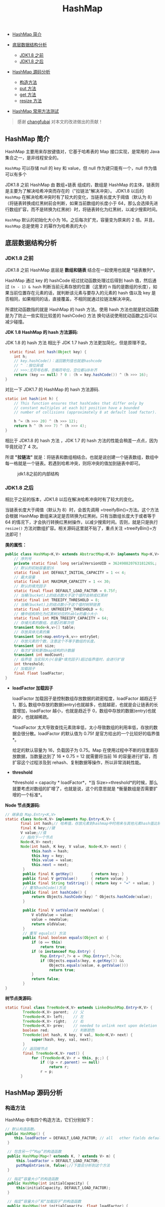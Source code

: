 :PROPERTIES:
:ID:       3E0BF043-DB8F-4083-B1C6-39F4C49B2BBD
:END:
#+title: HashMap

- [[#hashmap-简介][HashMap 简介]]
- [[#底层数据结构分析][底层数据结构分析]]

  - [[#jdk18-之前][JDK1.8 之前]]
  - [[#jdk18-之后][JDK1.8 之后]]

- [[#hashmap-源码分析][HashMap 源码分析]]

  - [[#构造方法][构造方法]]
  - [[#put-方法][put 方法]]
  - [[#get-方法][get 方法]]
  - [[#resize-方法][resize 方法]]

- [[#hashmap-常用方法测试][HashMap 常用方法测试]]

#+begin_html
  <!-- /code_chunk_output -->
#+end_html

#+begin_quote
  感谢 [[https://github.com/changfubai][changfubai]]
  对本文的改进做出的贡献！
#+end_quote

** HashMap 简介
   :PROPERTIES:
   :CUSTOM_ID: hashmap-简介
   :END:
HashMap 主要用来存放键值对，它基于哈希表的 Map 接口实现，是常用的 Java
集合之一，是非线程安全的。

=HashMap= 可以存储 null 的 key 和 value，但 null 作为键只能有一个，null
作为值可以有多个

JDK1.8 之前 HashMap 由 数组+链表 组成的，数组是 HashMap
的主体，链表则是主要为了解决哈希冲突而存在的（"拉链法"解决冲突）。
JDK1.8 以后的 =HashMap=
在解决哈希冲突时有了较大的变化，当链表长度大于阈值（默认为
8）（将链表转换成红黑树前会判断，如果当前数组的长度小于
64，那么会选择先进行数组扩容，而不是转换为红黑树）时，将链表转化为红黑树，以减少搜索时间。

=HashMap= 默认的初始化大小为 16。之后每次扩充，容量变为原来的 2
倍。并且， =HashMap= 总是使用 2 的幂作为哈希表的大小

** 底层数据结构分析
   :PROPERTIES:
   :CUSTOM_ID: 底层数据结构分析
   :END:
*** JDK1.8 之前
    :PROPERTIES:
    :CUSTOM_ID: jdk1.8-之前
    :END:
JDK1.8 之前 HashMap 底层是 *数组和链表* 结合在一起使用也就是
*链表散列*。

HashMap 通过 key 的 hashCode 经过扰动函数处理过后得到 hash 值，然后通过
=(n - 1) & hash= 判断当前元素存放的位置（这里的 n
指的是数组的长度），如果当前位置存在元素的话，就判断该元素与要存入的元素的
hash 值以及 key
是否相同，如果相同的话，直接覆盖，不相同就通过拉链法解决冲突。

所谓扰动函数指的就是 HashMap 的 hash 方法。使用 hash
方法也就是扰动函数是为了防止一些实现比较差的 hashCode() 方法
换句话说使用扰动函数之后可以减少碰撞。

*JDK 1.8 HashMap 的 hash 方法源码:*

JDK 1.8 的 hash 方法 相比于 JDK 1.7 hash 方法更加简化，但是原理不变。

#+begin_src java
      static final int hash(Object key) {
        int h;
        // key.hashCode()：返回散列值也就是hashcode
        // ^ ：按位异或
        // >>>:无符号右移，忽略符号位，空位都以0补齐
        return (key == null) ? 0 : (h = key.hashCode()) ^ (h >>> 16);
    }
#+end_src

对比一下 JDK1.7 的 HashMap 的 hash 方法源码.

#+begin_src java
  static int hash(int h) {
      // This function ensures that hashCodes that differ only by
      // constant multiples at each bit position have a bounded
      // number of collisions (approximately 8 at default load factor).

      h ^= (h >>> 20) ^ (h >>> 12);
      return h ^ (h >>> 7) ^ (h >>> 4);
  }
#+end_src

相比于 JDK1.8 的 hash 方法 ，JDK 1.7 的 hash
方法的性能会稍差一点点，因为毕竟扰动了 4 次。

所谓 *"拉链法"*
就是：将链表和数组相结合。也就是说创建一个链表数组，数组中每一格就是一个链表。若遇到哈希冲突，则将冲突的值加到链表中即可。

#+caption: jdk1.8之前的内部结构
[[https://my-blog-to-use.oss-cn-beijing.aliyuncs.com/2019-7/jdk1.8之前的内部结构.png]]

*** JDK1.8 之后
    :PROPERTIES:
    :CUSTOM_ID: jdk1.8-之后
    :END:
相比于之前的版本，JDK1.8 以后在解决哈希冲突时有了较大的变化。

当链表长度大于阈值（默认为 8）时，会首先调用
=treeifyBin()=方法。这个方法会根据 HashMap
数组来决定是否转换为红黑树。只有当数组长度大于或者等于 64
的情况下，才会执行转换红黑树操作，以减少搜索时间。否则，就是只是执行
=resize()= 方法对数组扩容。相关源码这里就不贴了，重点关注
=treeifyBin()=方法即可！

[[https://oscimg.oschina.net/oscnet/up-bba283228693dae74e78da1ef7a9a04c684.png]]

*类的属性：*

#+begin_src java
  public class HashMap<K,V> extends AbstractMap<K,V> implements Map<K,V>, Cloneable, Serializable {
      // 序列号
      private static final long serialVersionUID = 362498820763181265L;
      // 默认的初始容量是16
      static final int DEFAULT_INITIAL_CAPACITY = 1 << 4;
      // 最大容量
      static final int MAXIMUM_CAPACITY = 1 << 30;
      // 默认的填充因子
      static final float DEFAULT_LOAD_FACTOR = 0.75f;
      // 当桶(bucket)上的结点数大于这个值时会转成红黑树
      static final int TREEIFY_THRESHOLD = 8;
      // 当桶(bucket)上的结点数小于这个值时树转链表
      static final int UNTREEIFY_THRESHOLD = 6;
      // 桶中结构转化为红黑树对应的table的最小大小
      static final int MIN_TREEIFY_CAPACITY = 64;
      // 存储元素的数组，总是2的幂次倍
      transient Node<k,v>[] table;
      // 存放具体元素的集
      transient Set<map.entry<k,v>> entrySet;
      // 存放元素的个数，注意这个不等于数组的长度。
      transient int size;
      // 每次扩容和更改map结构的计数器
      transient int modCount;
      // 临界值 当实际大小(容量*填充因子)超过临界值时，会进行扩容
      int threshold;
      // 加载因子
      final float loadFactor;
  }
#+end_src

- *loadFactor 加载因子*

  loadFactor 加载因子是控制数组存放数据的疏密程度，loadFactor 越趋近于
  1，那么
  数组中存放的数据(entry)也就越多，也就越密，也就是会让链表的长度增加，loadFactor
  越小，也就是趋近于 0，数组中存放的数据(entry)也就越少，也就越稀疏。

  *loadFactor
  太大导致查找元素效率低，太小导致数组的利用率低，存放的数据会很分散。loadFactor
  的默认值为 0.75f 是官方给出的一个比较好的临界值*。

  给定的默认容量为 16，负载因子为 0.75。Map
  在使用过程中不断的往里面存放数据，当数量达到了 16 * 0.75 = 12
  就需要将当前 16 的容量进行扩容，而扩容这个过程涉及到
  rehash、复制数据等操作，所以非常消耗性能。

- *threshold*

  *threshold = capacity * loadFactor*，*当
  Size>=threshold*的时候，那么就要考虑对数组的扩增了，也就是说，这个的意思就是
  *衡量数组是否需要扩增的一个标准*。

*Node 节点类源码:*

#+begin_src java
  // 继承自 Map.Entry<K,V>
  static class Node<K,V> implements Map.Entry<K,V> {
         final int hash;// 哈希值，存放元素到hashmap中时用来与其他元素hash值比较
         final K key;//键
         V value;//值
         // 指向下一个节点
         Node<K,V> next;
         Node(int hash, K key, V value, Node<K,V> next) {
              this.hash = hash;
              this.key = key;
              this.value = value;
              this.next = next;
          }
          public final K getKey()        { return key; }
          public final V getValue()      { return value; }
          public final String toString() { return key + "=" + value; }
          // 重写hashCode()方法
          public final int hashCode() {
              return Objects.hashCode(key) ^ Objects.hashCode(value);
          }

          public final V setValue(V newValue) {
              V oldValue = value;
              value = newValue;
              return oldValue;
          }
          // 重写 equals() 方法
          public final boolean equals(Object o) {
              if (o == this)
                  return true;
              if (o instanceof Map.Entry) {
                  Map.Entry<?,?> e = (Map.Entry<?,?>)o;
                  if (Objects.equals(key, e.getKey()) &&
                      Objects.equals(value, e.getValue()))
                      return true;
              }
              return false;
          }
  }
#+end_src

*树节点类源码:*

#+begin_src java
  static final class TreeNode<K,V> extends LinkedHashMap.Entry<K,V> {
          TreeNode<K,V> parent;  // 父
          TreeNode<K,V> left;    // 左
          TreeNode<K,V> right;   // 右
          TreeNode<K,V> prev;    // needed to unlink next upon deletion
          boolean red;           // 判断颜色
          TreeNode(int hash, K key, V val, Node<K,V> next) {
              super(hash, key, val, next);
          }
          // 返回根节点
          final TreeNode<K,V> root() {
              for (TreeNode<K,V> r = this, p;;) {
                  if ((p = r.parent) == null)
                      return r;
                  r = p;
         }
#+end_src

** HashMap 源码分析
   :PROPERTIES:
   :CUSTOM_ID: hashmap-源码分析
   :END:
*** 构造方法
    :PROPERTIES:
    :CUSTOM_ID: 构造方法
    :END:
HashMap 中有四个构造方法，它们分别如下：

#+begin_src java
      // 默认构造函数。
      public HashMap() {
          this.loadFactor = DEFAULT_LOAD_FACTOR; // all   other fields defaulted
       }

       // 包含另一个“Map”的构造函数
       public HashMap(Map<? extends K, ? extends V> m) {
           this.loadFactor = DEFAULT_LOAD_FACTOR;
           putMapEntries(m, false);//下面会分析到这个方法
       }

       // 指定“容量大小”的构造函数
       public HashMap(int initialCapacity) {
           this(initialCapacity, DEFAULT_LOAD_FACTOR);
       }

       // 指定“容量大小”和“加载因子”的构造函数
       public HashMap(int initialCapacity, float loadFactor) {
           if (initialCapacity < 0)
               throw new IllegalArgumentException("Illegal initial capacity: " + initialCapacity);
           if (initialCapacity > MAXIMUM_CAPACITY)
               initialCapacity = MAXIMUM_CAPACITY;
           if (loadFactor <= 0 || Float.isNaN(loadFactor))
               throw new IllegalArgumentException("Illegal load factor: " + loadFactor);
           this.loadFactor = loadFactor;
           this.threshold = tableSizeFor(initialCapacity);
       }
#+end_src

*putMapEntries 方法：*

#+begin_src java
  final void putMapEntries(Map<? extends K, ? extends V> m, boolean evict) {
      int s = m.size();
      if (s > 0) {
          // 判断table是否已经初始化
          if (table == null) { // pre-size
              // 未初始化，s为m的实际元素个数
              float ft = ((float)s / loadFactor) + 1.0F;
              int t = ((ft < (float)MAXIMUM_CAPACITY) ?
                      (int)ft : MAXIMUM_CAPACITY);
              // 计算得到的t大于阈值，则初始化阈值
              if (t > threshold)
                  threshold = tableSizeFor(t);
          }
          // 已初始化，并且m元素个数大于阈值，进行扩容处理
          else if (s > threshold)
              resize();
          // 将m中的所有元素添加至HashMap中
          for (Map.Entry<? extends K, ? extends V> e : m.entrySet()) {
              K key = e.getKey();
              V value = e.getValue();
              putVal(hash(key), key, value, false, evict);
          }
      }
  }
#+end_src

*** put 方法
    :PROPERTIES:
    :CUSTOM_ID: put-方法
    :END:
HashMap 只提供了 put 用于添加元素，putVal 方法只是给 put
方法调用的一个方法，并没有提供给用户使用。

*对 putVal 方法添加元素的分析如下：*

1. 如果定位到的数组位置没有元素 就直接插入。
2. 如果定位到的数组位置有元素就和要插入的 key 比较，如果 key
   相同就直接覆盖，如果 key 不相同，就判断 p
   是否是一个树节点，如果是就调用=e = ((TreeNode<K,V>)p).putTreeVal(this, tab, hash, key, value)=将元素添加进入。如果不是就遍历链表插入(插入的是链表尾部)。

[[https://my-blog-to-use.oss-cn-beijing.aliyuncs.com/2019-7/put方法.png]]

说明:上图有两个小问题：

- 直接覆盖之后应该就会 return，不会有后续操作。参考 JDK8 HashMap.java
  658
  行（[[https://github.com/Snailclimb/JavaGuide/issues/608][issue#608]]）。
- 当链表长度大于阈值（默认为 8）并且 HashMap 数组长度超过 64
  的时候才会执行链表转红黑树的操作，否则就只是对数组扩容。参考 HashMap
  的 =treeifyBin()=
  方法（[[https://github.com/Snailclimb/JavaGuide/issues/1087][issue#1087]]）。

#+begin_src java
  public V put(K key, V value) {
      return putVal(hash(key), key, value, false, true);
  }

  final V putVal(int hash, K key, V value, boolean onlyIfAbsent,
                     boolean evict) {
      Node<K,V>[] tab; Node<K,V> p; int n, i;
      // table未初始化或者长度为0，进行扩容
      if ((tab = table) == null || (n = tab.length) == 0)
          n = (tab = resize()).length;
      // (n - 1) & hash 确定元素存放在哪个桶中，桶为空，新生成结点放入桶中(此时，这个结点是放在数组中)
      if ((p = tab[i = (n - 1) & hash]) == null)
          tab[i] = newNode(hash, key, value, null);
      // 桶中已经存在元素
      else {
          Node<K,V> e; K k;
          // 比较桶中第一个元素(数组中的结点)的hash值相等，key相等
          if (p.hash == hash &&
              ((k = p.key) == key || (key != null && key.equals(k))))
                  // 将第一个元素赋值给e，用e来记录
                  e = p;
          // hash值不相等，即key不相等；为红黑树结点
          else if (p instanceof TreeNode)
              // 放入树中
              e = ((TreeNode<K,V>)p).putTreeVal(this, tab, hash, key, value);
          // 为链表结点
          else {
              // 在链表最末插入结点
              for (int binCount = 0; ; ++binCount) {
                  // 到达链表的尾部
                  if ((e = p.next) == null) {
                      // 在尾部插入新结点
                      p.next = newNode(hash, key, value, null);
                      // 结点数量达到阈值(默认为 8 )，执行 treeifyBin 方法
                      // 这个方法会根据 HashMap 数组来决定是否转换为红黑树。
                      // 只有当数组长度大于或者等于 64 的情况下，才会执行转换红黑树操作，以减少搜索时间。否则，就是只是对数组扩容。
                      if (binCount >= TREEIFY_THRESHOLD - 1) // -1 for 1st
                          treeifyBin(tab, hash);
                      // 跳出循环
                      break;
                  }
                  // 判断链表中结点的key值与插入的元素的key值是否相等
                  if (e.hash == hash &&
                      ((k = e.key) == key || (key != null && key.equals(k))))
                      // 相等，跳出循环
                      break;
                  // 用于遍历桶中的链表，与前面的e = p.next组合，可以遍历链表
                  p = e;
              }
          }
          // 表示在桶中找到key值、hash值与插入元素相等的结点
          if (e != null) {
              // 记录e的value
              V oldValue = e.value;
              // onlyIfAbsent为false或者旧值为null
              if (!onlyIfAbsent || oldValue == null)
                  //用新值替换旧值
                  e.value = value;
              // 访问后回调
              afterNodeAccess(e);
              // 返回旧值
              return oldValue;
          }
      }
      // 结构性修改
      ++modCount;
      // 实际大小大于阈值则扩容
      if (++size > threshold)
          resize();
      // 插入后回调
      afterNodeInsertion(evict);
      return null;
  }
#+end_src

*我们再来对比一下 JDK1.7 put 方法的代码*

*对于 put 方法的分析如下：*

- ① 如果定位到的数组位置没有元素 就直接插入。
- ②
  如果定位到的数组位置有元素，遍历以这个元素为头结点的链表，依次和插入的
  key 比较，如果 key 相同就直接覆盖，不同就采用头插法插入元素。

#+begin_src java
  public V put(K key, V value)
      if (table == EMPTY_TABLE) {
      inflateTable(threshold);
  }
      if (key == null)
          return putForNullKey(value);
      int hash = hash(key);
      int i = indexFor(hash, table.length);
      for (Entry<K,V> e = table[i]; e != null; e = e.next) { // 先遍历
          Object k;
          if (e.hash == hash && ((k = e.key) == key || key.equals(k))) {
              V oldValue = e.value;
              e.value = value;
              e.recordAccess(this);
              return oldValue;
          }
      }

      modCount++;
      addEntry(hash, key, value, i);  // 再插入
      return null;
  }
#+end_src

*** get 方法
    :PROPERTIES:
    :CUSTOM_ID: get-方法
    :END:
#+begin_src java
  public V get(Object key) {
      Node<K,V> e;
      return (e = getNode(hash(key), key)) == null ? null : e.value;
  }

  final Node<K,V> getNode(int hash, Object key) {
      Node<K,V>[] tab; Node<K,V> first, e; int n; K k;
      if ((tab = table) != null && (n = tab.length) > 0 &&
          (first = tab[(n - 1) & hash]) != null) {
          // 数组元素相等
          if (first.hash == hash && // always check first node
              ((k = first.key) == key || (key != null && key.equals(k))))
              return first;
          // 桶中不止一个节点
          if ((e = first.next) != null) {
              // 在树中get
              if (first instanceof TreeNode)
                  return ((TreeNode<K,V>)first).getTreeNode(hash, key);
              // 在链表中get
              do {
                  if (e.hash == hash &&
                      ((k = e.key) == key || (key != null && key.equals(k))))
                      return e;
              } while ((e = e.next) != null);
          }
      }
      return null;
  }
#+end_src

*** resize 方法
    :PROPERTIES:
    :CUSTOM_ID: resize-方法
    :END:
进行扩容，会伴随着一次重新 hash 分配，并且会遍历 hash
表中所有的元素，是非常耗时的。在编写程序中，要尽量避免 resize。

#+begin_src java
  final Node<K,V>[] resize() {
      Node<K,V>[] oldTab = table;
      int oldCap = (oldTab == null) ? 0 : oldTab.length;
      int oldThr = threshold;
      int newCap, newThr = 0;
      if (oldCap > 0) {
          // 超过最大值就不再扩充了，就只好随你碰撞去吧
          if (oldCap >= MAXIMUM_CAPACITY) {
              threshold = Integer.MAX_VALUE;
              return oldTab;
          }
          // 没超过最大值，就扩充为原来的2倍
          else if ((newCap = oldCap << 1) < MAXIMUM_CAPACITY && oldCap >= DEFAULT_INITIAL_CAPACITY)
              newThr = oldThr << 1; // double threshold
      }
      else if (oldThr > 0) // initial capacity was placed in threshold
          newCap = oldThr;
      else {
          // signifies using defaults
          newCap = DEFAULT_INITIAL_CAPACITY;
          newThr = (int)(DEFAULT_LOAD_FACTOR * DEFAULT_INITIAL_CAPACITY);
      }
      // 计算新的resize上限
      if (newThr == 0) {
          float ft = (float)newCap * loadFactor;
          newThr = (newCap < MAXIMUM_CAPACITY && ft < (float)MAXIMUM_CAPACITY ? (int)ft : Integer.MAX_VALUE);
      }
      threshold = newThr;
      @SuppressWarnings({"rawtypes","unchecked"})
          Node<K,V>[] newTab = (Node<K,V>[])new Node[newCap];
      table = newTab;
      if (oldTab != null) {
          // 把每个bucket都移动到新的buckets中
          for (int j = 0; j < oldCap; ++j) {
              Node<K,V> e;
              if ((e = oldTab[j]) != null) {
                  oldTab[j] = null;
                  if (e.next == null)
                      newTab[e.hash & (newCap - 1)] = e;
                  else if (e instanceof TreeNode)
                      ((TreeNode<K,V>)e).split(this, newTab, j, oldCap);
                  else {
                      Node<K,V> loHead = null, loTail = null;
                      Node<K,V> hiHead = null, hiTail = null;
                      Node<K,V> next;
                      do {
                          next = e.next;
                          // 原索引
                          if ((e.hash & oldCap) == 0) {
                              if (loTail == null)
                                  loHead = e;
                              else
                                  loTail.next = e;
                              loTail = e;
                          }
                          // 原索引+oldCap
                          else {
                              if (hiTail == null)
                                  hiHead = e;
                              else
                                  hiTail.next = e;
                              hiTail = e;
                          }
                      } while ((e = next) != null);
                      // 原索引放到bucket里
                      if (loTail != null) {
                          loTail.next = null;
                          newTab[j] = loHead;
                      }
                      // 原索引+oldCap放到bucket里
                      if (hiTail != null) {
                          hiTail.next = null;
                          newTab[j + oldCap] = hiHead;
                      }
                  }
              }
          }
      }
      return newTab;
  }
#+end_src

** HashMap 常用方法测试
   :PROPERTIES:
   :CUSTOM_ID: hashmap-常用方法测试
   :END:
#+begin_src java
  package map;

  import java.util.Collection;
  import java.util.HashMap;
  import java.util.Set;

  public class HashMapDemo {

      public static void main(String[] args) {
          HashMap<String, String> map = new HashMap<String, String>();
          // 键不能重复，值可以重复
          map.put("san", "张三");
          map.put("si", "李四");
          map.put("wu", "王五");
          map.put("wang", "老王");
          map.put("wang", "老王2");// 老王被覆盖
          map.put("lao", "老王");
          System.out.println("-------直接输出hashmap:-------");
          System.out.println(map);
          /**
           * 遍历HashMap
           */
          // 1.获取Map中的所有键
          System.out.println("-------foreach获取Map中所有的键:------");
          Set<String> keys = map.keySet();
          for (String key : keys) {
              System.out.print(key+"  ");
          }
          System.out.println();//换行
          // 2.获取Map中所有值
          System.out.println("-------foreach获取Map中所有的值:------");
          Collection<String> values = map.values();
          for (String value : values) {
              System.out.print(value+"  ");
          }
          System.out.println();//换行
          // 3.得到key的值的同时得到key所对应的值
          System.out.println("-------得到key的值的同时得到key所对应的值:-------");
          Set<String> keys2 = map.keySet();
          for (String key : keys2) {
              System.out.print(key + "：" + map.get(key)+"   ");

          }
          /**
           * 如果既要遍历key又要value，那么建议这种方式，因为如果先获取keySet然后再执行map.get(key)，map内部会执行两次遍历。
           * 一次是在获取keySet的时候，一次是在遍历所有key的时候。
           */
          // 当我调用put(key,value)方法的时候，首先会把key和value封装到
          // Entry这个静态内部类对象中，把Entry对象再添加到数组中，所以我们想获取
          // map中的所有键值对，我们只要获取数组中的所有Entry对象，接下来
          // 调用Entry对象中的getKey()和getValue()方法就能获取键值对了
          Set<java.util.Map.Entry<String, String>> entrys = map.entrySet();
          for (java.util.Map.Entry<String, String> entry : entrys) {
              System.out.println(entry.getKey() + "--" + entry.getValue());
          }

          /**
           * HashMap其他常用方法
           */
          System.out.println("after map.size()："+map.size());
          System.out.println("after map.isEmpty()："+map.isEmpty());
          System.out.println(map.remove("san"));
          System.out.println("after map.remove()："+map);
          System.out.println("after map.get(si)："+map.get("si"));
          System.out.println("after map.containsKey(si)："+map.containsKey("si"));
          System.out.println("after containsValue(李四)："+map.containsValue("李四"));
          System.out.println(map.replace("si", "李四2"));
          System.out.println("after map.replace(si, 李四2):"+map);
      }

  }
#+end_src

